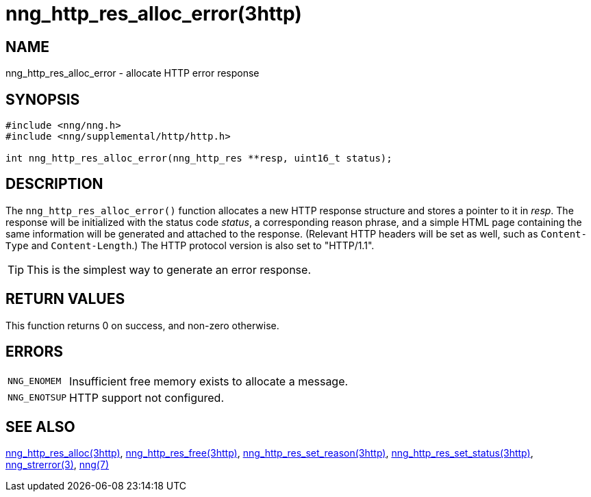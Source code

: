 = nng_http_res_alloc_error(3http)
//
// Copyright 2018 Staysail Systems, Inc. <info@staysail.tech>
// Copyright 2018 Capitar IT Group BV <info@capitar.com>
//
// This document is supplied under the terms of the MIT License, a
// copy of which should be located in the distribution where this
// file was obtained (LICENSE.txt).  A copy of the license may also be
// found online at https://opensource.org/licenses/MIT.
//

== NAME

nng_http_res_alloc_error - allocate HTTP error response

== SYNOPSIS

[source, c]
----
#include <nng/nng.h>
#include <nng/supplemental/http/http.h>

int nng_http_res_alloc_error(nng_http_res **resp, uint16_t status);
----

== DESCRIPTION

The `nng_http_res_alloc_error()` function allocates a new HTTP response structure
and stores a pointer to it in __resp__.
The response will be initialized
with the status code _status_, a corresponding reason phrase, and
a simple HTML page containing the same information will be generated and
attached to the response.
(Relevant HTTP headers will be set as well, such as `Content-Type`
and `Content-Length`.)
The HTTP protocol version is also set to "HTTP/1.1".

TIP: This is the simplest way to generate an error response.

== RETURN VALUES

This function returns 0 on success, and non-zero otherwise.

== ERRORS

[horizontal]
`NNG_ENOMEM`:: Insufficient free memory exists to allocate a message.
`NNG_ENOTSUP`:: HTTP support not configured.

== SEE ALSO

[.text-left]
<<nng_http_res_alloc.3http#,nng_http_res_alloc(3http)>>,
<<nng_http_res_free.3http#,nng_http_res_free(3http)>>,
<<nng_http_res_set_reason.3http#,nng_http_res_set_reason(3http)>>,
<<nng_http_res_set_status.3http#,nng_http_res_set_status(3http)>>,
<<nng_strerror.3#,nng_strerror(3)>>,
<<nng.7#,nng(7)>>
